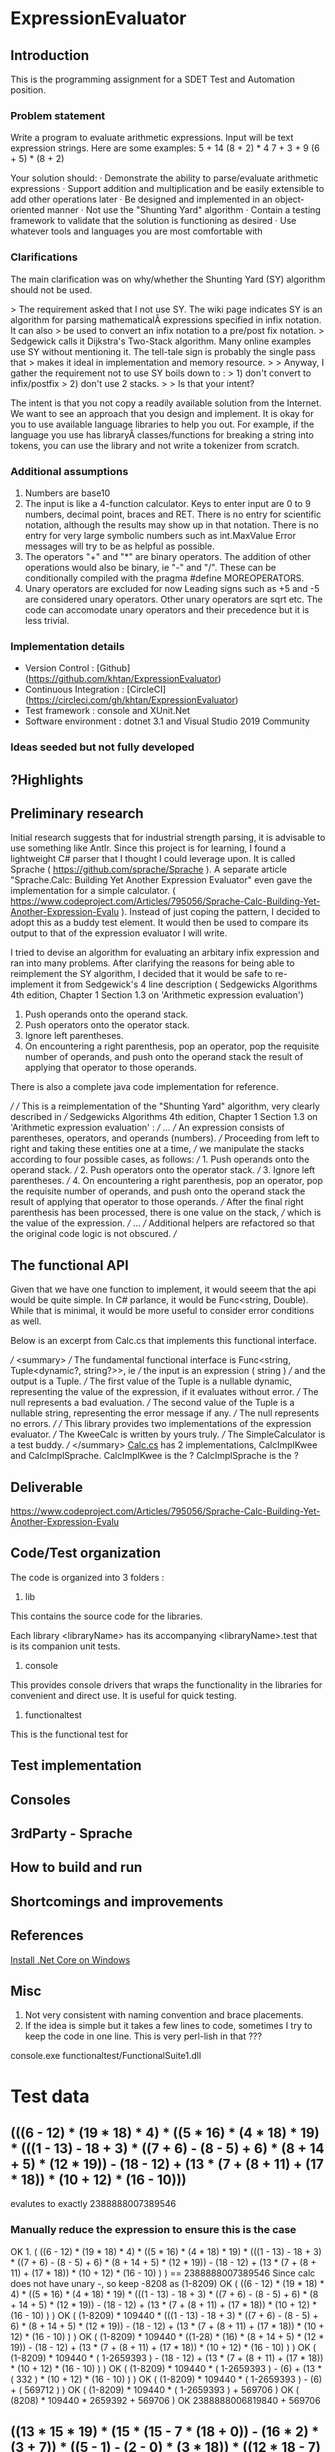 * ExpressionEvaluator
** Introduction
This is the programming assignment for a SDET Test and Automation position.
*** Problem statement
 Write a program to evaluate arithmetic expressions.  Input will be text expression strings.  Here are some examples:
 5 + 14
 (8 + 2) * 4
 7 + 3 + 9
 (6 + 5) * (8 + 2)

 Your solution should:
 · Demonstrate the ability to parse/evaluate arithmetic expressions
 · Support addition and multiplication and be easily extensible to add other operations later
 · Be designed and implemented in an object-oriented manner
 · Not use the "Shunting Yard" algorithm
 · Contain a testing framework to validate that the solution is functioning as desired
 · Use whatever tools and languages you are most comfortable with
*** Clarifications
The main clarification was on why/whether the Shunting Yard (SY) algorithm should not be used.

> The requirement asked that I not use SY. The wiki page indicates SY is an algorithm for parsing mathematicalÂ  expressions specified in infix notation. It can also
> be used to convert an infix notation to a pre/post fix notation.
> Sedgewick calls it Dijkstra's Two-Stack algorithm. Many online examples use SY without mentioning it. The tell-tale sign is probably the single pass that
> makes it ideal in implementation and memory resource.
>
> Anyway, I gather the requirement not to use SY boils down to :
> 1) don't convert to infix/postfix
> 2) don't use 2 stacks.
>
> Is that your intent?

The intent is that you not copy a readily available solution from the Internet. We want to see an approach that you design and implement.
It is okay for you to use available language libraries to help you out.
For example, if the language you use has libraryÂ classes/functions for breaking a string into tokens, you can use the library and not write a tokenizer from scratch.

*** Additional assumptions
1) Numbers are base10
2) The input is like a 4-function calculator.
   Keys to enter input are 0 to 9 numbers, decimal point, braces and RET.
   There is no entry for scientific notation, although the results may show up in that notation.
   There is no entry for very large symbolic numbers such as int.MaxValue
   Error messages will try to be as helpful as possible.
3) The operators "+" and "*" are binary operators. The addition of other operations would also be binary, ie
   "-" and "/". These can be conditionally compiled with the pragma #define MOREOPERATORS.
4) Unary operators are excluded for now
   Leading signs such as +5 and -5 are considered unary operators.
   Other unary operators are sqrt etc.
   The code can accomodate unary operators and their precedence but it is less trivial.

*** Implementation details
 * Version Control : [Github](https://github.com/khtan/ExpressionEvaluator)
 * Continuous Integration : [CircleCI](https://circleci.com/gh/khtan/ExpressionEvaluator)
 * Test framework : console and XUnit.Net
 * Software environment : dotnet 3.1 and Visual Studio 2019 Community
*** Ideas seeded but not fully developed

** ?Highlights
** Preliminary research
Initial research suggests that for industrial strength parsing, it is advisable to use something like Antlr.
Since this project is for learning, I found a lightweight C# parser that I thought I could leverage upon.
It is called Sprache ( https://github.com/sprache/Sprache ). A separate article "Sprache.Calc: Building Yet Another Expression Evaluator"
even gave the implementation for a simple calculator. 
( https://www.codeproject.com/Articles/795056/Sprache-Calc-Building-Yet-Another-Expression-Evalu ). Instead of just
coping the pattern, I decided to adopt this as a buddy test element. It would then be used to compare its output
to that of the expression evaluator I will write.

I tried to devise an algorithm for evaluating an arbitary infix expression and ran into many problems.
After clarifying the reasons for being able to reimplement the SY algorithm, I decided that it would be
safe to re-implement it from Sedgewick's 4 line description ( Sedgewicks Algorithms 4th edition, Chapter 1
Section 1.3 on 'Arithmetic expression evaluation') 
   1. Push operands onto the operand stack.
   2. Push operators onto the operator stack.
   3. Ignore left parentheses.
   4. On encountering a right parenthesis, pop an operator, pop the requisite number of operands, and push onto the operand stack the result of applying that operator to those operands.
There is also a complete java code implementation for reference.

/// 
/// This is a reimplementation of the "Shunting Yard" algorithm, very clearly described in 
/// Sedgewicks Algorithms 4th edition, Chapter 1 Section 1.3 on 'Arithmetic expression evaluation' :
/// ...
/// An expression consists of parentheses, operators, and operands (numbers). 
/// Proceeding from left to right and taking these entities one at a time, 
/// we manipulate the stacks according to four possible cases, as follows:
///    1. Push operands onto the operand stack.
///    2. Push operators onto the operator stack.
///    3. Ignore left parentheses.
///    4. On encountering a right parenthesis, pop an operator, pop the requisite number of operands, and push onto the operand stack the result of applying that operator to those operands.
/// After the final right parenthesis has been processed, there is one value on the stack, 
/// which is the value of the expression.
/// ...
/// Additional helpers are refactored so that the original code logic is not obscured.
/// 
** The functional API
    Given that we have one function to implement, it would seeem that the api would be quite simple. In C# parlance,
it would be Func<string, Double). While that is minimal, it would be more useful to consider error conditions as well.

Below is an excerpt from Calc.cs that implements this functional interface.

    /// <summary>
    /// The fundamental functional interface is Func<string, Tuple<dynamic?, string?>>, ie
    /// the input is an expression ( string )
    /// and the output is a Tuple. 
    /// The first value of the Tuple is a nullable dynamic, representing the value of the expression, if it evaluates without error.
    /// The null represents a bad evaluation.
    /// The second value of the Tuple is a nullable string, representing the error message if any.
    /// The null represents no errors.
    /// 
    /// This library provides two implementations of the expression evaluator.
    /// The KweeCalc is written by yours truly.
    /// The SimpleCalculator is a test buddy.
    /// </summary>
[[file:lib/FunctionalCalcLib/Calc.cs::public static class Calc][Calc.cs]] has 2 implementations, CalcImplKwee and CalcImplSprache.
CalcImplKwee is the ?
CalcImplSprache is the ?

** Deliverable
https://www.codeproject.com/Articles/795056/Sprache-Calc-Building-Yet-Another-Expression-Evalu
** Code/Test organization
The code is organized into 3 folders :
1. lib
This contains the source code for the libraries.

Each library <libraryName> has its accompanying <libraryName>.test that is its companion unit tests.

2. console
This provides console drivers that wraps the functionality in the libraries for convenient and direct use.
It is useful for quick testing.

3. functionaltest
This is the functional test for 

** Test implementation
** Consoles
** 3rdParty - Sprache
** How to build and run
** Shortcomings and improvements
** References
[[https://docs.microsoft.com/en-us/dotnet/core/install/windows?tabs=netcore31][Install .Net Core on Windows]]
** Misc
1. Not very consistent with naming convention and brace placements.
2. If the idea is simple but it takes a few lines to code, sometimes I try to keep the
   code in one line. This is very perl-lish in that ???

console\KweeConsole\bin\Debug\netcoreapp3.1\KweeConsole.exe
functionaltest\FunctionalSuite1\bin\Debug\netcoreapp3.1/FunctionalSuite1.dll
* Test data
** (((6 - 12) * (19 * 18) * 4) * ((5 * 16) * (4 * 18) * 19) * (((1 - 13) - 18 + 3) * ((7 + 6) - (8 - 5) + 6) * (8 + 14 + 5) * (12 * 19)) - (18 - 12) + (13 * (7 + (8 + 11) + (17 * 18)) * (10 + 12) * (16 - 10)))
evalutes to exactly 2388888007389546
*** Manually reduce the expression to ensure this is the case
OK 1.
( ((6 - 12) * (19 * 18) * 4) * 
 ((5 * 16) * (4 * 18) * 19) *
 (((1 - 13) - 18 + 3) * ((7 + 6) - (8 - 5) + 6) * (8 + 14 + 5) * (12 * 19)) -
 (18 - 12) +
 (13 * (7 + (8 + 11) + (17 * 18)) *
  (10 + 12) * (16 - 10)
 )
)
== 2388888007389546
Since calc does not have unary -, so keep -8208 as (1-8209)
OK ( ((6 - 12) * (19 * 18) * 4) * ((5 * 16) * (4 * 18) * 19) * (((1 - 13) - 18 + 3) * ((7 + 6) - (8 - 5) + 6) * (8 + 14 + 5) * (12 * 19)) - (18 - 12) + (13 * (7 + (8 + 11) + (17 * 18)) * (10 + 12) * (16 - 10) ) )
OK ( (1-8209) * 109440 * (((1 - 13) - 18 + 3) * ((7 + 6) - (8 - 5) + 6) * (8 + 14 + 5) * (12 * 19)) - (18 - 12) + (13 * (7 + (8 + 11) + (17 * 18)) * (10 + 12) * (16 - 10) ) )
OK    ( (1-8209) * 109440 * ((1-28) * (16) * (8 + 14 + 5) * (12 * 19)) - (18 - 12) + (13 * (7 + (8 + 11) + (17 * 18)) * (10 + 12) * (16 - 10) ) )
OK    ( (1-8209) * 109440 * ( 1-2659393 ) - (18 - 12) + (13 * (7 + (8 + 11) + (17 * 18)) * (10 + 12) * (16 - 10) ) )
OK    ( (1-8209) * 109440 * ( 1-2659393 ) - (6) + (13 * ( 332 ) * (10 + 12) * (16 - 10) ) )
OK    ( (1-8209) * 109440 * ( 1-2659393 ) - (6) + ( 569712 ) )
OK    ( (1-8209) * 109440 * ( 1-2659393 ) + 569706 )
OK    ( (8208) * 109440 * 2659392 + 569706 )
OK    2388888006819840 + 569706
** ((13 * 15 * 19) * (15 * (15 - 7 * (18 + 0)) - (16 * 2) * (3 + 7)) * ((5 - 1) - (2 - 0) * (3 * 18)) * ((12 * 18 - 7) * 16 * ((2 + 6) * (18 * 13) - (16 * 15)) * ((18 - 12) * (3 + 13) * (18 - 2))) + (3 + 6 - 3))
KweeCalc => 6.411500811819418E+18
Foley =>    6.41150081181942E+18
This is a rounding error 

